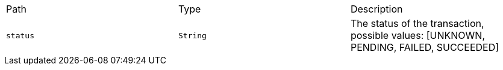 |===
|Path|Type|Description
|`+status+`
|`+String+`
|The status of the transaction, possible values: [UNKNOWN, PENDING, FAILED, SUCCEEDED]
|===
